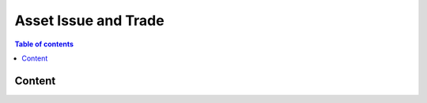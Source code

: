 ============
Asset Issue and Trade
============

.. contents:: Table of contents
    :depth: 1
    :local:

Content
------